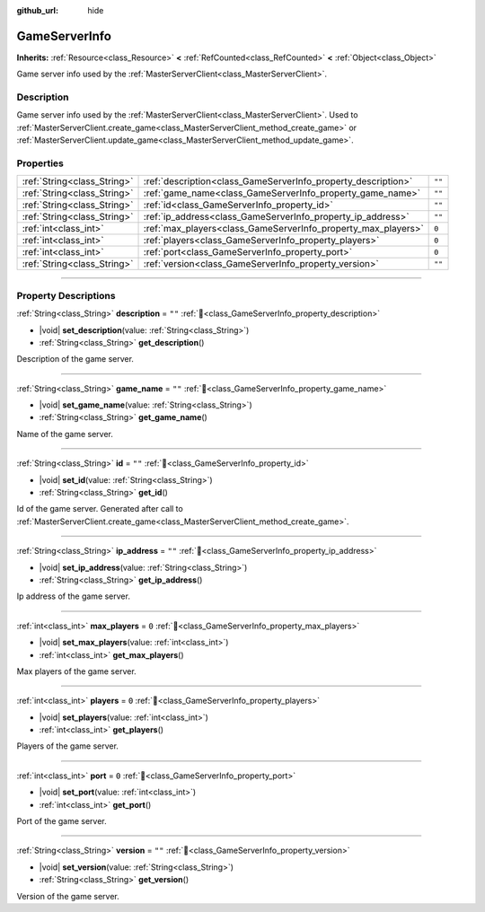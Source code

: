 :github_url: hide

.. DO NOT EDIT THIS FILE!!!
.. Generated automatically from Godot engine sources.
.. Generator: https://github.com/blazium-engine/blazium/tree/4.3/doc/tools/make_rst.py.
.. XML source: https://github.com/blazium-engine/blazium/tree/4.3/modules/blazium_sdk/doc_classes/GameServerInfo.xml.

.. _class_GameServerInfo:

GameServerInfo
==============

**Inherits:** :ref:`Resource<class_Resource>` **<** :ref:`RefCounted<class_RefCounted>` **<** :ref:`Object<class_Object>`

Game server info used by the :ref:`MasterServerClient<class_MasterServerClient>`.

.. rst-class:: classref-introduction-group

Description
-----------

Game server info used by the :ref:`MasterServerClient<class_MasterServerClient>`. Used to :ref:`MasterServerClient.create_game<class_MasterServerClient_method_create_game>` or :ref:`MasterServerClient.update_game<class_MasterServerClient_method_update_game>`.

.. rst-class:: classref-reftable-group

Properties
----------

.. table::
   :widths: auto

   +-----------------------------+---------------------------------------------------------------+--------+
   | :ref:`String<class_String>` | :ref:`description<class_GameServerInfo_property_description>` | ``""`` |
   +-----------------------------+---------------------------------------------------------------+--------+
   | :ref:`String<class_String>` | :ref:`game_name<class_GameServerInfo_property_game_name>`     | ``""`` |
   +-----------------------------+---------------------------------------------------------------+--------+
   | :ref:`String<class_String>` | :ref:`id<class_GameServerInfo_property_id>`                   | ``""`` |
   +-----------------------------+---------------------------------------------------------------+--------+
   | :ref:`String<class_String>` | :ref:`ip_address<class_GameServerInfo_property_ip_address>`   | ``""`` |
   +-----------------------------+---------------------------------------------------------------+--------+
   | :ref:`int<class_int>`       | :ref:`max_players<class_GameServerInfo_property_max_players>` | ``0``  |
   +-----------------------------+---------------------------------------------------------------+--------+
   | :ref:`int<class_int>`       | :ref:`players<class_GameServerInfo_property_players>`         | ``0``  |
   +-----------------------------+---------------------------------------------------------------+--------+
   | :ref:`int<class_int>`       | :ref:`port<class_GameServerInfo_property_port>`               | ``0``  |
   +-----------------------------+---------------------------------------------------------------+--------+
   | :ref:`String<class_String>` | :ref:`version<class_GameServerInfo_property_version>`         | ``""`` |
   +-----------------------------+---------------------------------------------------------------+--------+

.. rst-class:: classref-section-separator

----

.. rst-class:: classref-descriptions-group

Property Descriptions
---------------------

.. _class_GameServerInfo_property_description:

.. rst-class:: classref-property

:ref:`String<class_String>` **description** = ``""`` :ref:`🔗<class_GameServerInfo_property_description>`

.. rst-class:: classref-property-setget

- |void| **set_description**\ (\ value\: :ref:`String<class_String>`\ )
- :ref:`String<class_String>` **get_description**\ (\ )

Description of the game server.

.. rst-class:: classref-item-separator

----

.. _class_GameServerInfo_property_game_name:

.. rst-class:: classref-property

:ref:`String<class_String>` **game_name** = ``""`` :ref:`🔗<class_GameServerInfo_property_game_name>`

.. rst-class:: classref-property-setget

- |void| **set_game_name**\ (\ value\: :ref:`String<class_String>`\ )
- :ref:`String<class_String>` **get_game_name**\ (\ )

Name of the game server.

.. rst-class:: classref-item-separator

----

.. _class_GameServerInfo_property_id:

.. rst-class:: classref-property

:ref:`String<class_String>` **id** = ``""`` :ref:`🔗<class_GameServerInfo_property_id>`

.. rst-class:: classref-property-setget

- |void| **set_id**\ (\ value\: :ref:`String<class_String>`\ )
- :ref:`String<class_String>` **get_id**\ (\ )

Id of the game server. Generated after call to :ref:`MasterServerClient.create_game<class_MasterServerClient_method_create_game>`.

.. rst-class:: classref-item-separator

----

.. _class_GameServerInfo_property_ip_address:

.. rst-class:: classref-property

:ref:`String<class_String>` **ip_address** = ``""`` :ref:`🔗<class_GameServerInfo_property_ip_address>`

.. rst-class:: classref-property-setget

- |void| **set_ip_address**\ (\ value\: :ref:`String<class_String>`\ )
- :ref:`String<class_String>` **get_ip_address**\ (\ )

Ip address of the game server.

.. rst-class:: classref-item-separator

----

.. _class_GameServerInfo_property_max_players:

.. rst-class:: classref-property

:ref:`int<class_int>` **max_players** = ``0`` :ref:`🔗<class_GameServerInfo_property_max_players>`

.. rst-class:: classref-property-setget

- |void| **set_max_players**\ (\ value\: :ref:`int<class_int>`\ )
- :ref:`int<class_int>` **get_max_players**\ (\ )

Max players of the game server.

.. rst-class:: classref-item-separator

----

.. _class_GameServerInfo_property_players:

.. rst-class:: classref-property

:ref:`int<class_int>` **players** = ``0`` :ref:`🔗<class_GameServerInfo_property_players>`

.. rst-class:: classref-property-setget

- |void| **set_players**\ (\ value\: :ref:`int<class_int>`\ )
- :ref:`int<class_int>` **get_players**\ (\ )

Players of the game server.

.. rst-class:: classref-item-separator

----

.. _class_GameServerInfo_property_port:

.. rst-class:: classref-property

:ref:`int<class_int>` **port** = ``0`` :ref:`🔗<class_GameServerInfo_property_port>`

.. rst-class:: classref-property-setget

- |void| **set_port**\ (\ value\: :ref:`int<class_int>`\ )
- :ref:`int<class_int>` **get_port**\ (\ )

Port of the game server.

.. rst-class:: classref-item-separator

----

.. _class_GameServerInfo_property_version:

.. rst-class:: classref-property

:ref:`String<class_String>` **version** = ``""`` :ref:`🔗<class_GameServerInfo_property_version>`

.. rst-class:: classref-property-setget

- |void| **set_version**\ (\ value\: :ref:`String<class_String>`\ )
- :ref:`String<class_String>` **get_version**\ (\ )

Version of the game server.

.. |virtual| replace:: :abbr:`virtual (This method should typically be overridden by the user to have any effect.)`
.. |const| replace:: :abbr:`const (This method has no side effects. It doesn't modify any of the instance's member variables.)`
.. |vararg| replace:: :abbr:`vararg (This method accepts any number of arguments after the ones described here.)`
.. |constructor| replace:: :abbr:`constructor (This method is used to construct a type.)`
.. |static| replace:: :abbr:`static (This method doesn't need an instance to be called, so it can be called directly using the class name.)`
.. |operator| replace:: :abbr:`operator (This method describes a valid operator to use with this type as left-hand operand.)`
.. |bitfield| replace:: :abbr:`BitField (This value is an integer composed as a bitmask of the following flags.)`
.. |void| replace:: :abbr:`void (No return value.)`
